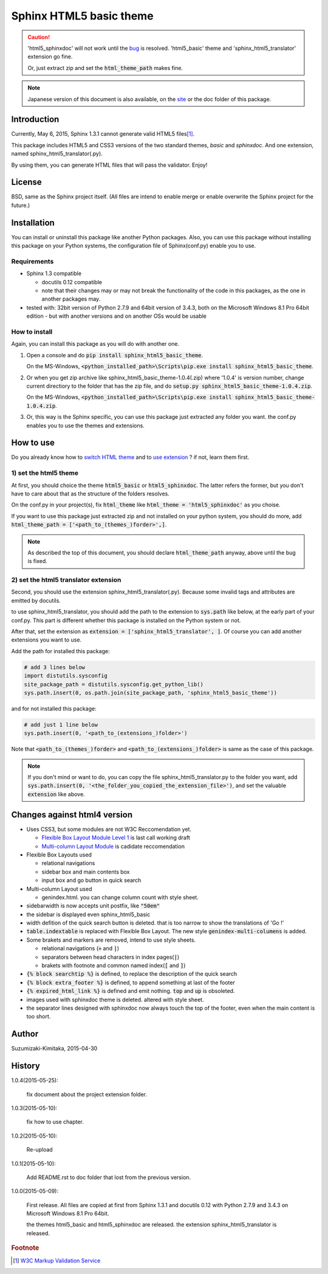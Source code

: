 Sphinx HTML5 basic theme
========================

.. caution::

   'html5_sphinxdoc' will not work until the `bug <https://github.com/sphinx-doc/sphinx/issues/1884>`_ is resolved.
   'html5_basic' theme and 'sphinx_html5_translator' extension go fine.

   Or, just extract zip and set the :code:`html_theme_path` makes fine.

.. note::

   Japanese version of this document is also available, on the `site <http://h12u.com/sphinx/html5_basic_theme/README_ja.html>`_ or the doc folder of this package.

.. role:: fn_rst

Introduction
------------
Currently, May 6, 2015, Sphinx 1.3.1 cannot generate valid HTML5 files\ [#f1]_\ .

This package includes HTML5 and CSS3 versions of the two standard themes,
*basic* and *sphinxdoc*.
And one extension, named :fn_rst:`sphinx_html5_translator(.py)`.

By using them, you can generate HTML files that will pass the validator. Enjoy!

License
-------
BSD, same as the Sphinx project itself.
(All files are intend to enable merge or enable overwrite the Sphinx project for the future.)

Installation
------------
You can install or uninstall this package like another Python packages.
Also, you can use this package without installing this package on your Python
systems, the configuration file of Sphinx(:fn_rst:`conf.py`) enable you to use.

Requirements
............
- Sphinx 1.3 compatible

  - docutils 0.12 compatible
  - note that their changes may or may not break the functionality of the code in this packages, as the one in another packages may.

- tested with: 32bit version of Python 2.7.9 and 64bit version of 3.4.3, both on the Microsoft Windows 8.1 Pro 64bit edition
  - but with another versions and on another OSs would be usable

How to install
..............
Again, you can install this package as you will do with another one.

#. Open a console and do :code:`pip install sphinx_html5_basic_theme`.

   On the MS-Windows,
   :code:`<python_installed_path>\Scripts\pip.exe install sphinx_html5_basic_theme`.

#. Or when you get zip archive like :fn_rst:`sphinx_html5_basic_theme-1.0.4(.zip)`
   where '1.0.4' is version number,
   change current directiory to the folder that has the zip file,
   and do :code:`setup.py sphinx_html5_basic_theme-1.0.4.zip`.

   On the MS-Windows,
   :code:`<python_installed_path>\Scripts\pip.exe install sphinx_html5_basic_theme-1.0.4.zip`.

#. Or, this way is the Sphinx specific, you can use this package just extracted
   any folder you want. the :fn_rst:`conf.py` enables you to use the themes and
   extensions.

How to use
----------

Do you already know how to `switch HTML theme <http://sphinx-doc.org/theming.html>`_
and to `use extension <http://sphinx-doc.org/extensions.html>`_ ?
if not, learn them first.

1) set the html5 theme
......................
At first, you should choice the theme :code:`html5_basic` or
:code:`html5_sphinxdoc`. The latter refers the former, but you
don't have to care about that as the structure of the folders resolves.

On the :fn_rst:`conf.py` in your project(s), fix :code:`html_theme` like
:code:`html_theme = 'html5_sphinxdoc'` as you choise.

If you want to use this package just extracted zip and not
installed on your python system, you should do more, add
:code:`html_theme_path = ['<path_to_(themes_)forder>',]`.

.. note::

   As described the top of this document, you should declare
   :code:`html_theme_path` anyway, above until the bug is fixed.

2) set the html5 translator extension
.....................................
Second, you should use the extension :fn_rst:`sphinx_html5_translator(.py)`.
Because some invalid tags and attributes are emitted by docutils.

to use :fn_rst:`sphinx_html5_translator`, you should add the path to the 
extension to :code:`sys.path` like below, at the early part of your
:fn_rst:`conf.py`. This part is different whether this package is installed
on the Python system or not.

After that, set the extension as :code:`extension = ['sphinx_html5_translator', ]`.
Of course you can add another extensions you want to use.

Add the path for installed this package:

.. code-block:: python

  # add 3 lines below
  import distutils.sysconfig
  site_package_path = distutils.sysconfig.get_python_lib()
  sys.path.insert(0, os.path.join(site_package_path, 'sphinx_html5_basic_theme'))

and for not installed this package:

.. code-block:: python

  # add just 1 line below
  sys.path.insert(0, '<path_to_(extensions_)folder>')

Note that :code:`<path_to_(themes_)forder>` and :code:`<path_to_(extensions_)folder>`
is same as the case of this package.

.. note::

  If you don't mind or want to do, you can copy the file
  :fn_rst:`sphinx_html5_translator.py` to the folder you want, 
  add :code:`sys.path.insert(0, '<the_folder_you_copied_the_extension_file>')`,
  and set the valuable :code:`extension` like above.

Changes against html4 version
-----------------------------
- Uses CSS3, but some modules are not W3C Reccomendation yet.

  - `Flexible Box Layout Module Level 1 <http://www.w3.org/TR/css-flexbox-1/>`_ is last call working draft
  - `Multi-column Layout Module <http://www.w3.org/TR/css3-multicol/>`_ is cadidate reccomendation

- Flexible Box Layouts used

  - relational navigations
  - sidebar box and main contents box
  - input box and go button in quick search

- Multi-column Layout used

  - :fn_rst:`genindex.html`. you can change column count with style sheet.

- sidebarwidth is now accepts unit postfix, like :code:`"50em"`
- the sidebar is displayed even sphinx_html5_basic
- width defition of the quick search button is deleted. that is too narrow to show the translations of 'Go !'
- :code:`table.indextable` is replaced with Flexible Box Layout. The new style :code:`genindex-multi-columens` is added.
- Some brakets and markers are removed, intend to use style sheets.

  - relational navigations (:code:`»` and :code:`|`)
  - separators between head characters in index pages(:code:`|`)
  - brakets with footnote and common named index(:code:`[` and :code:`]`)

- :code:`{% block searchtip %}` is defined, to replace the description of the quick search
- :code:`{% block extra_footer %}` is defined, to append something at last of the footer
- :code:`{% expired_html_link %}` is defined and emit nothing. :code:`top` and :code:`up` is obsoleted.
- images used with sphinxdoc theme is deleted. altered with style sheet.
- the separator lines designed with sphinxdoc now always touch the top of the footer, even when the main content is too short.

Author
------
Suzumizaki-Kimitaka, 2015-04-30

History
-------
1.0.4(2015-05-25):

  fix document about the project extension folder.

1.0.3(2015-05-10):

  fix how to use chapter.

1.0.2(2015-05-10):

  Re-upload

1.0.1(2015-05-10):

  Add README.rst to doc folder that lost from the previous version.

1.0.0(2015-05-09):

  First release. All files are copied at first from Sphinx 1.3.1 and
  docutils 0.12 with Python 2.7.9 and 3.4.3 on Microsoft Windows 8.1 Pro 64bit.

  the themes html5_basic and html5_sphinxdoc are released.
  the extension sphinx_html5_translator is released.

.. rubric:: Footnote

.. [#f1] `W3C Markup Validation Service <https://validator.w3.org/>`_